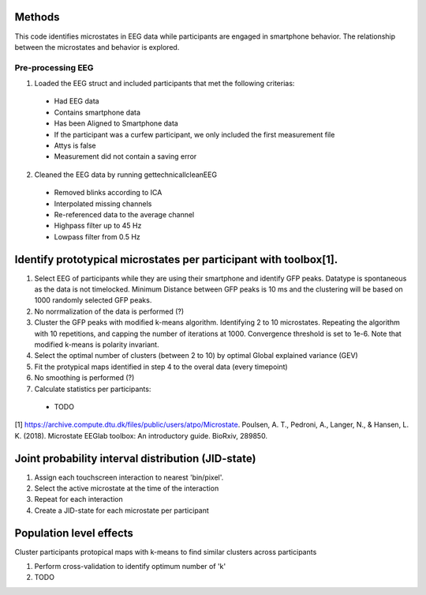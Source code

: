 Methods
=======
This code identifies microstates in EEG data while participants are engaged in smartphone behavior. The relationship between the microstates and behavior is explored.

Pre-processing EEG
------------------
1. Loaded the EEG struct and included participants that met the following criterias:

 - Had EEG data
 - Contains smartphone data
 - Has been Aligned to Smartphone data
 - If the participant was a curfew participant, we only included the first measurement file
 - Attys is false
 - Measurement did not contain a saving error

2. Cleaned the EEG data by running gettechnicallcleanEEG

 - Removed blinks according to ICA
 - Interpolated missing channels
 - Re-referenced data to the average channel
 - Highpass filter up to 45 Hz
 - Lowpass filter from 0.5 Hz

Identify prototypical microstates per participant with toolbox[1].
==================================================================
1.  Select EEG of participants while they are using their smartphone and identify GFP peaks. Datatype is spontaneous as the data is not timelocked. Minimum Distance between GFP peaks is 10 ms and the clustering will be based on 1000 randomly selected GFP peaks.

2.  No norrmalization of the data is performed (?)

3. Cluster the GFP peaks with modified k-means algorithm. Identifying 2 to 10 microstates. Repeating the algorithm with 10 repetitions, and capping the number of iterations at 1000. Convergence threshold is set to 1e-6. Note that modified k-means is polarity invariant.

4. Select the optimal number of clusters (between 2 to 10) by optimal Global explained variance (GEV) 

5. Fit the protypical maps identified in step 4 to the overal data (every timepoint)

6. No smoothing is performed (?)

7. Calculate statistics per participants:

 - TODO

[1] https://archive.compute.dtu.dk/files/public/users/atpo/Microstate. Poulsen, A. T., Pedroni, A., Langer, N., & Hansen, L. K. (2018). Microstate EEGlab toolbox: An introductory guide. BioRxiv, 289850.

Joint probability interval distribution (JID-state)
===================================================
1. Assign each touchscreen interaction to nearest 'bin/pixel'. 
2. Select the active microstate at the time of the interaction
3. Repeat for each interaction
4. Create a JID-state for each microstate per participant

Population level effects 
========================
Cluster participants protopical maps with k-means to find similar clusters across participants 

1. Perform cross-validation to identify optimum number of 'k'

2. TODO
